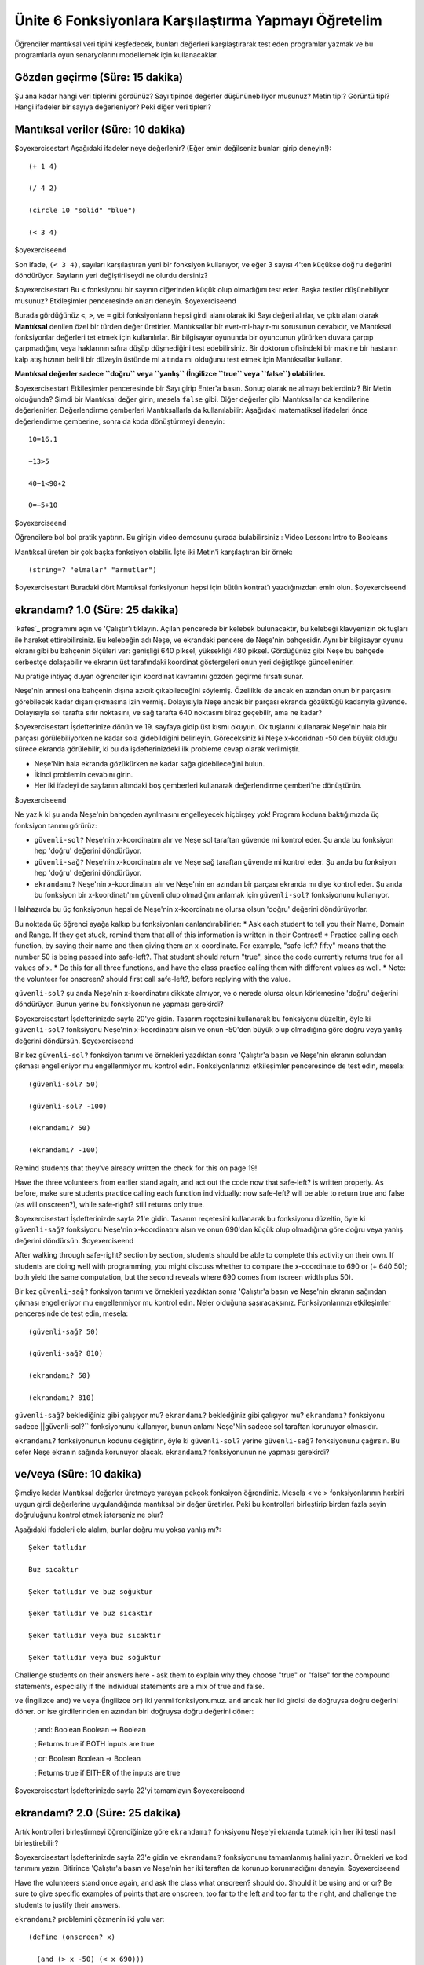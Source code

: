 Ünite 6 Fonksiyonlara Karşılaştırma Yapmayı Öğretelim
=====================================================
Öğrenciler mantıksal veri tipini keşfedecek, bunları değerleri karşılaştırarak test eden programlar yazmak ve bu programlarla oyun senaryolarını modellemek için kullanacaklar.

Gözden geçirme (Süre: 15 dakika)
--------------------------------
Şu ana kadar hangi veri tiplerini gördünüz? Sayı tipinde değerler düşününebiliyor musunuz? Metin tipi? Görüntü tipi? Hangi ifadeler bir sayıya değerleniyor? Peki diğer veri tipleri?

Mantıksal veriler (Süre: 10 dakika)
-----------------------------------
$oyexercisestart
Aşağıdaki ifadeler neye değerlenir? (Eğer emin değilseniz bunları girip deneyin!)::

    (+ 1 4)

    (/ 4 2)

    (circle 10 "solid" "blue")

    (< 3 4)

$oyexerciseend

Son ifade, ``(< 3 4)``, sayıları karşılaştıran yeni bir fonksiyon kullanıyor, ve eğer 3 sayısı 4'ten küçükse ``doğru`` değerini döndürüyor. Sayıların yeri değiştirilseydi ne olurdu dersiniz?

$oyexercisestart
Bu ``<`` fonksiyonu bir sayının diğerinden küçük olup olmadığını test eder. Başka testler düşünebiliyor musunuz? Etkileşimler penceresinde onları deneyin.
$oyexerciseend


Burada gördüğünüz ``<``, ``>``, ve ``=`` gibi fonksiyonların hepsi girdi alanı olarak iki Sayı değeri alırlar, ve çıktı alanı olarak **Mantıksal** denilen özel bir türden değer üretirler. Mantıksallar bir evet-mi-hayır-mı sorusunun cevabıdır, ve Mantıksal fonksiyonlar değerleri tet etmek için kullanılırlar. Bir bilgisayar oyununda bir oyuncunun yürürken duvara çarpıp çarpmadığını, veya haklarının sıfıra düşüp düşmediğini test edebilirsiniz. Bir doktorun ofisindeki bir makine bir hastanın kalp atış hızının belirli bir düzeyin üstünde mi altında mı olduğunu test etmek için Mantıksallar kullanır. 

**Mantıksal değerler sadece ``doğru`` veya ``yanlış`` (İngilizce ``true`` veya ``false``) olabilirler.**

$oyexercisestart
Etkileşimler penceresinde bir Sayı girip Enter'a basın. Sonuç olarak ne almayı beklerdiniz? Bir Metin olduğunda? Şimdi bir Mantıksal değer girin, mesela ``false`` gibi. Diğer değerler gibi Mantıksallar da kendilerine değerlenirler. Değerlendirme çemberleri Mantıksallarla da kullanılabilir: Aşağıdaki matematiksel ifadeleri önce değerlendirme çemberine, sonra da koda dönüştürmeyi deneyin::

    10=16.1

    −13>5

    40−1<90∗2

    0=−5+10

$oyexerciseend

.. class:: teacher-note

Öğrencilere bol bol pratik yaptırın. Bu girişin video demosunu şurada bulabilirsiniz : Video Lesson: Intro to Booleans

Mantıksal üreten bir çok başka fonksiyon olabilir. İşte iki Metin'i karşılaştıran bir örnek::

    (string=? "elmalar" "armutlar")

 
$oyexercisestart
Buradaki dört Mantıksal fonksiyonun hepsi için bütün kontrat'ı yazdığınızdan emin olun.
$oyexerciseend

ekrandamı? 1.0 (Süre: 25 dakika)
------------------------------------
`kafes`_ programını açın ve 'Çalıştır'ı tıklayın. Açılan pencerede bir kelebek bulunacaktır, bu kelebeği klavyenizin ok tuşları ile hareket ettirebilirsiniz. Bu kelebeğin adı Neşe, ve ekrandaki pencere de Neşe'nin bahçesidir. Aynı bir bilgisayar oyunu ekranı gibi bu bahçenin ölçüleri var: genişliği 640 piksel, yüksekliği 480 piksel. Gördüğünüz gibi Neşe bu bahçede serbestçe dolaşabilir ve ekranın üst tarafındaki koordinat göstergeleri onun yeri değiştikçe güncellenirler.

.. class:: teacher-note

Nu pratiğe ihtiyaç duyan öğrenciler için koordinat kavramını gözden geçirme fırsatı sunar.

.. image:: images/unite6_kelebek.png
    :align: right
    
Neşe'nin annesi ona bahçenin dışına azıcık çıkabileceğini söylemiş. Özellikle de ancak en azından onun bir parçasını görebilecek kadar dışarı çıkmasına izin vermiş. Dolayısıyla Neşe ancak bir parçası ekranda gözüktüğü kadarıyla güvende. Dolayısıyla sol tarafta sıfır noktasını, ve sağ tarafta 640 noktasını biraz geçebilir, ama ne kadar?

$oyexercisestart
İşdefterinize dönün ve 19. sayfaya gidip üst kısmı okuyun. Ok tuşlarını kullanarak Neşe'nin hala bir parçası görülebiliyorken ne kadar sola gidebildiğini belirleyin. Göreceksiniz ki Neşe x-kooridnatı -50'den büyük olduğu sürece ekranda görülebilir, ki bu da işdefterinizdeki ilk probleme cevap olarak verilmiştir.

*    Neşe'Nin hala ekranda gözükürken ne kadar sağa gidebileceğini bulun.
*    İkinci problemin cevabını girin.
*    Her iki ifadeyi de sayfanın altındaki boş çemberleri kullanarak değerlendirme çemberi'ne dönüştürün.

$oyexerciseend

Ne yazık ki şu anda Neşe'nin bahçeden ayrılmasını engelleyecek hiçbirşey yok! Program koduna baktığımızda  üç fonksiyon tanımı görürüz:

*    ``güvenli-sol?``  Neşe'nin x-koordinatını alır ve Neşe sol taraftan güvende mi kontrol eder. Şu anda bu fonksiyon hep 'doğru' değerini döndürüyor.

*    ``güvenli-sağ?`` Neşe'nin x-koordinatını alır ve Neşe sağ taraftan güvende mi kontrol eder. Şu anda bu fonksiyon hep 'doğru' değerini döndürüyor.

*   ``ekrandamı?`` Neşe'nin x-koordinatını alır ve Neşe'nin en azından bir parçası ekranda mı diye kontrol eder.  Şu anda bu fonksiyon bir x-koordinatı'nın güvenli olup olmadığını anlamak için ``güvenli-sol?`` fonksiyonunu kullanıyor.

Halıhazırda bu üç fonksiyonun hepsi de Neşe'nin x-koordinatı ne olursa olsun 'doğru' değerini döndürüyorlar. 

.. class:: teacher-note

Bu noktada üç öğrenci ayağa kalkıp bu fonksiyonları canlandırabilirler:
*    Ask each student to tell you their Name, Domain and Range. If they get stuck, remind them that all of this information is written in their Contract!
*    Practice calling each function, by saying their name and then giving them an x-coordinate. For example, "safe-left? fifty" means that the number 50 is being passed into safe-left?. That student should return "true", since the code currently returns true for all values of x.
*    Do this for all three functions, and have the class practice calling them with different values as well.
*    Note: the volunteer for onscreen? should first call safe-left?, before replying with the value.

``güvenli-sol?`` şu anda Neşe'nin x-koordinatını dikkate almıyor, ve o nerede olursa olsun körlemesine 'doğru' değerini döndürüyor. Bunun yerine bu fonksiyonun ne yapması gerekirdi?

$oyexercisestart
İşdefterinizde sayfa 20'ye gidin. Tasarım reçetesini kullanarak bu fonksiyonu düzeltin, öyle ki ``güvenli-sol?`` fonksiyonu Neşe'nin x-koordinatını alsın ve onun -50'den büyük olup olmadığına göre doğru veya yanlış değerini döndürsün.
$oyexerciseend

Bir kez ``güvenli-sol?`` fonksiyon tanımı ve örnekleri yazdıktan sonra 'Çalıştır'a basın ve Neşe'nin ekranın solundan çıkması engelleniyor mu engellenmiyor mu kontrol edin. Fonksiyonlarınızı etkileşimler penceresinde de test edin, mesela::

    (güvenli-sol? 50)

    (güvenli-sol? -100)

    (ekrandamı? 50)

    (ekrandamı? -100)

 
.. class:: teacher-note

Remind students that they’ve already written the check for this on page 19!

.. class:: teacher-note

Have the three volunteers from earlier stand again, and act out the code now that safe-left? is written properly. As before, make sure students practice calling each function individually: now safe-left? will be able to return true and false (as will onscreen?), while safe-right? still returns only true.

$oyexercisestart
İşdefterinizde sayfa 21'e gidin. Tasarım reçetesini kullanarak bu fonksiyonu düzeltin, öyle ki ``güvenli-sağ?`` fonksiyonu Neşe'nin x-koordinatını alsın ve onun 690'dan küçük olup olmadığına göre doğru veya yanlış değerini döndürsün.
$oyexerciseend

.. class:: teacher-note

After walking through safe-right? section by section, students should be able to complete this activity on their own. If students are doing well with programming, you might discuss whether to compare the x-coordinate to 690 or (+ 640 50); both yield the same computation, but the second reveals where 690 comes from (screen width plus 50).

Bir kez ``güvenli-sağ?`` fonksiyon tanımı ve örnekleri yazdıktan sonra 'Çalıştır'a basın ve Neşe'nin ekranın sağından çıkması engelleniyor mu engellenmiyor mu kontrol edin. Neler olduğuna şaşıracaksınız. Fonksiyonlarınızı etkileşimler penceresinde de test edin, mesela::

    (güvenli-sağ? 50)

    (güvenli-sağ? 810)

    (ekrandamı? 50)

    (ekrandamı? 810)

 
``güvenli-sağ?`` beklediğiniz gibi çalışıyor mu? ``ekrandamı?`` bekledğiniz gibi çalışıyor mu? ``ekrandamı?`` fonksiyonu sadece ||güvenli-sol?`` fonksiyonunu kullanıyor, bunun anlamı Neşe'Nin sadece sol taraftan korunuyor olmasıdır.

``ekrandamı?`` fonksiyonunun kodunu değiştirin, öyle ki ``güvenli-sol?`` yerine ``güvenli-sağ?`` fonksiyonunu çağırsın. Bu sefer Neşe ekranın sağında korunuyor olacak. ``ekrandamı?`` fonksiyonunun ne yapması gerekirdi?

ve/veya (Süre: 10 dakika)
------------------------------------
Şimdiye kadar Mantıksal değerler üretmeye yarayan pekçok fonksiyon öğrendiniz. Mesela < ve > fonksiyonlarının herbiri uygun girdi değerlerine uygulandığında mantıksal bir değer üretirler. Peki bu kontrolleri birleştirip birden fazla şeyin doğruluğunu kontrol etmek isterseniz ne olur?

Aşağıdaki ifadeleri ele alalım, bunlar doğru mu yoksa yanlış mı?::

            Şeker tatlıdır

            Buz sıcaktır

            Şeker tatlıdır ve buz soğuktur

            Şeker tatlıdır ve buz sıcaktır

            Şeker tatlıdır veya buz sıcaktır

            Şeker tatlıdır veya buz soğuktur

.. class:: teacher-note

Challenge students on their answers here - ask them to explain why they choose "true" or "false" for the compound statements, especially if the individual statements are a mix of true and false.

``ve`` (İngilizce ``and``) ve  ``veya`` (İngilizce ``or``) iki yenmi fonksiyonumuz. ``and`` ancak her iki girdisi de doğruysa doğru değerini döner. ``or`` ise girdilerinden en azından biri doğruysa doğru değerini döner:
         

        ; and: Boolean Boolean -> Boolean

        ; Returns true if BOTH inputs are true

         

        ; or: Boolean Boolean -> Boolean

        ; Returns true if EITHER of the inputs are true

         
$oyexercisestart
İşdefterinizde sayfa 22'yi tamamlayın
$oyexerciseend

ekrandamı? 2.0 (Süre: 25 dakika)
------------------------------------
Artık kontrolleri birleştirmeyi öğrendiğinize göre ``ekrandamı?`` fonksiyonu Neşe'yi ekranda tutmak için her iki testi nasıl birleştirebilir?

$oyexercisestart
İşdefterinizde sayfa 23'e gidin ve ``ekrandamı?`` fonksiyonunu tamamlanmış halini yazın. Örnekleri ve kod tanımını yazın. Bitirince 'Çalıştır'a basın ve Neşe'nin her iki taraftan da korunup korunmadığını deneyin.
$oyexerciseend

.. class:: teacher-note

Have the volunteers stand once again, and ask the class what onscreen? should do. Should it be using and or or? Be sure to give specific examples of points that are onscreen, too far to the left and too far to the right, and challenge the students to justify their answers.


``ekrandamı?`` problemini çözmenin iki yolu var::

        (define (onscreen? x)

          (and (> x -50) (< x 690)))

         

ve...::

        (define (onscreen? x)

          (and (safe-left? x) (safe-right? x)))

         
Hangi yolu izlediğimizin bir önemi var mı?

Bir yazar olmak için imla ve gramer bilmekten fazlası gerekir. Mimar veya sanatçı olmak bir köprü inşa etmek veya tuvali boyamaktan daha fazlasını içerir. Bütün bu meslekler bir tasarım bileşeni içerirler. Bunun gibi Programcı olmak ta kod yazmaktan fazlasıdır. Şu ana kadar kod yazmada makul bir yere geldiniz, ve artık birden fazla fonksiyon içeren programlar yazıyorsunuz - tebrikler! Ancak bu aynı zamanda yazdığınız kodu tasarlamanın ne anlama geldiğini düşünmenizi de gerektiririr.

Diyelim ki bir araba yaptınız, ama iyi çalışmıyor. Ne yaparsınız? İdeal olarak arabanın her parçasını teker teker test edersiniz (motor, şansıman, vs.) ve hangisinde problem olduğunu anlamaya çalışırsınız. Aynı şey kod için de geçerlidir! Fonksiyonlar basit ve test etmesi kolaysa, ve karmaşık fonksiyonlar dah basit olanları kullanarak yapıldıysa, o zaman koddaki bir hatayı bulmak çok daha kolaydır. Bu örnekte ``güvenli-sağ?`` ve ``güvenli-sol?`` fonksiyonlarını ``ekrandamı?`` fonksiyonunda birleştirmeden önce ayrı ve bağımsız olarak test edebilirsiniz.

Birsürü basit fonksiyon tanımlananın bir nedeni de programcıların tembellik etmesine izin vermesidir. Farzedin ki bilgisayar oyununda bir sürü oyun karakteri var ve hepsinin ekranda tutulması gerekiyor. Bazıları sadece ``güvenli-sağ?``a ihtiyaç duyabilir, bazıları sadece ``güvenli-sol?``a, ve birkaçı da ``ekrandamı?``ya. Eğer oyunu farklı ekran büyüklükleri olan, mesela sınırın 690 yerine 1000 olduğu bilgisayarlarda çalıştırmak gerekirse ne  olur? Eğer kodunuzda karmaşık fonksiyonlar varsa hepsini değiştirmeniz gerekir. Eğer karmaşık fonksiyonlarınız sadece basit olanları kullanarak yapıldıysa değişiklikleri sadece bir yerde yapmanız yeterli olur!

Kötü tasarlanmış programlar gayet iyi çalışabilirler, ama okunmaları, test edilmeleri zordur ve birşeyler değiştiğinde kolayca bozulurlar. Bir programcı olarak kendinizi geliştirirken sadece "kodu çalıştırmak"tan ötesini düşünmelisiniz. Sadece çalışması yeterli değildir, sanatçı olarak bizim kodun iyi tasarlanıp tasarlanmadığını da umursamamız gerekir. Fonksiyonlar bunu yapmamıza izin verir. Programcılardan matematikçilere kadar herkes karmaşık problemleri küçük olanlara indirgemek, ve zor problemlere zarif çözümler geliştirmek için fonksiyonları kullanır. 

$oyexercisestart
Bir tane karmaşık fonksiyondansa birkaç tane basit fonksiyon olmasının neden daha iyi olduğuna dair üç neden söyleyebilir misiniz?
$oyexerciseend

Yazdığınız sınırları belirleme kodu (``güvenli-sağ?`` ve ``güvenli-sol?``) bilgisayar oyunları için çok kullanışlıdır. Bir oyun karakterinin duvardan geçip kaybolmasını engellemek, veya ekrandan çıkan bir karakteri tekrar ortaya çıkarmak için kullanılabilir.

$oyexercisestart
Oyun dosyanızı açın ve ``güncelle-`` fonksiyonlarından aşağı ``güvenli-sağ?``, ``güvenli-sol?``, ve ``ekrandamı?``yı görene kadar inin. Şu anda hepsi doğru döndürüyorlar. Bilgisayar oyununuzun boyutları Neşe'nin bahçesiyle aynı olduğu için aynı kodu bu üç fonksiyonun herbiri için kullanabilirsiniz! ÖRNEK'leri de koyduğunuza emin olun ki oyun kodunuz fonksiyonları ayrı ayrı test edebilsin.
$oyexerciseend

Closing (Süre: 5 dakika)
---------------------------

Mantıksalları kullanarak oyundaki öğelerin hareketini kısıtlamayı öğrendiniz. Bir sonraki ünitede mantıksalları kullanıcının bastığı tuşa göre oyun ögelerini hareket ettirmek için nasıl kullanacağımızı tartışacağız.
